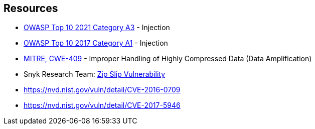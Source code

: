 == Resources

* https://owasp.org/Top10/A03_2021-Injection/[OWASP Top 10 2021 Category A3] - Injection
* https://owasp.org/www-project-top-ten/2017/A1_2017-Injection[OWASP Top 10 2017 Category A1] - Injection
* https://cwe.mitre.org/data/definitions/409[MITRE, CWE-409] - Improper Handling of Highly Compressed Data (Data Amplification)
* Snyk Research Team: https://snyk.io/research/zip-slip-vulnerability[Zip Slip Vulnerability]
* https://nvd.nist.gov/vuln/detail/CVE-2016-0709
* https://nvd.nist.gov/vuln/detail/CVE-2017-5946

